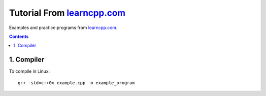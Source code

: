================================================================================
Tutorial From `learncpp.com <http://www.learncpp.com>`_
================================================================================

Examples and practice programs from `learncpp.com <http://www.learncpp.com>`_.

.. contents::

1. Compiler
--------------------------------------------------------------------------------
To compile in Linux::

    g++ -std=c++0x example.cpp -o example_program
